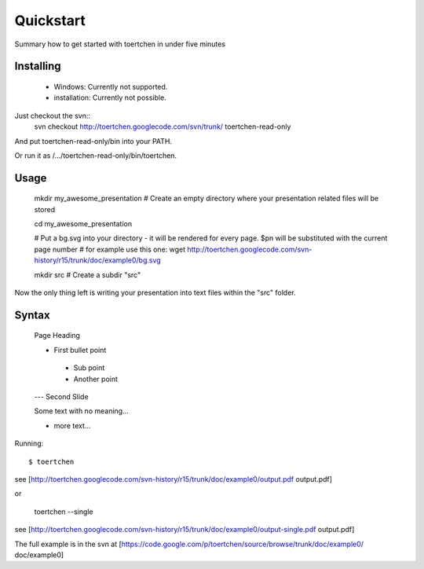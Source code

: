 Quickstart
==========

Summary how to get started with toertchen in under five minutes


Installing
----------

 * Windows: Currently not supported.
 * installation: Currently not possible.

Just checkout the svn::
    svn checkout http://toertchen.googlecode.com/svn/trunk/ toertchen-read-only


And put toertchen-read-only/bin into your PATH.

Or run it as /.../toertchen-read-only/bin/toertchen.

Usage
-----


    mkdir my_awesome_presentation # Create an empty directory where your presentation related files will be stored

    cd my_awesome_presentation

    # Put a bg.svg into your directory - it will be rendered for every page. $pn will be substituted with the current page number
    # for example use this one:
    wget http://toertchen.googlecode.com/svn-history/r15/trunk/doc/example0/bg.svg

    mkdir src # Create a subdir "src"


Now the only thing left is writing your presentation into text files within the "src" folder.

Syntax
------


    Page Heading

    * First bullet point
     * Sub point
     * Another point

    ---
    Second Slide

    Some text with no meaning...

    * more text...


Running::

    $ toertchen


see [http://toertchen.googlecode.com/svn-history/r15/trunk/doc/example0/output.pdf output.pdf]

or

    toertchen --single


see [http://toertchen.googlecode.com/svn-history/r15/trunk/doc/example0/output-single.pdf output.pdf]


The full example is in the svn at [https://code.google.com/p/toertchen/source/browse/trunk/doc/example0/ doc/example0]
